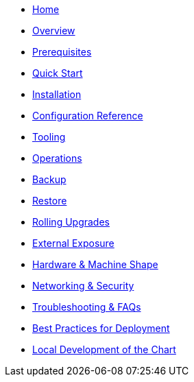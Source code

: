 * xref::https://neo4j.com/labs/neo4j-helm/[Home]
* xref::index.adoc[Overview]
* xref::prerequisites.adoc[Prerequisites]
* xref::quickstart.adoc[Quick Start]
* xref::installation.adoc[Installation]
* xref::configreference.adoc[Configuration Reference]
* xref::tooling.adoc[Tooling]
* xref::operations.adoc[Operations]
* xref::backup.adoc[Backup]
* xref::restore.adoc[Restore]
* xref::rolling-upgrades.adoc[Rolling Upgrades]
* xref::externalexposure.adoc[External Exposure]
* xref::hardware.adoc[Hardware & Machine Shape]
* xref::networking.adoc[Networking & Security]
* xref::troubleshooting.adoc[Troubleshooting & FAQs]
* xref::bestpractices.adoc[Best Practices for Deployment]
* xref::development.adoc[Local Development of the Chart]
